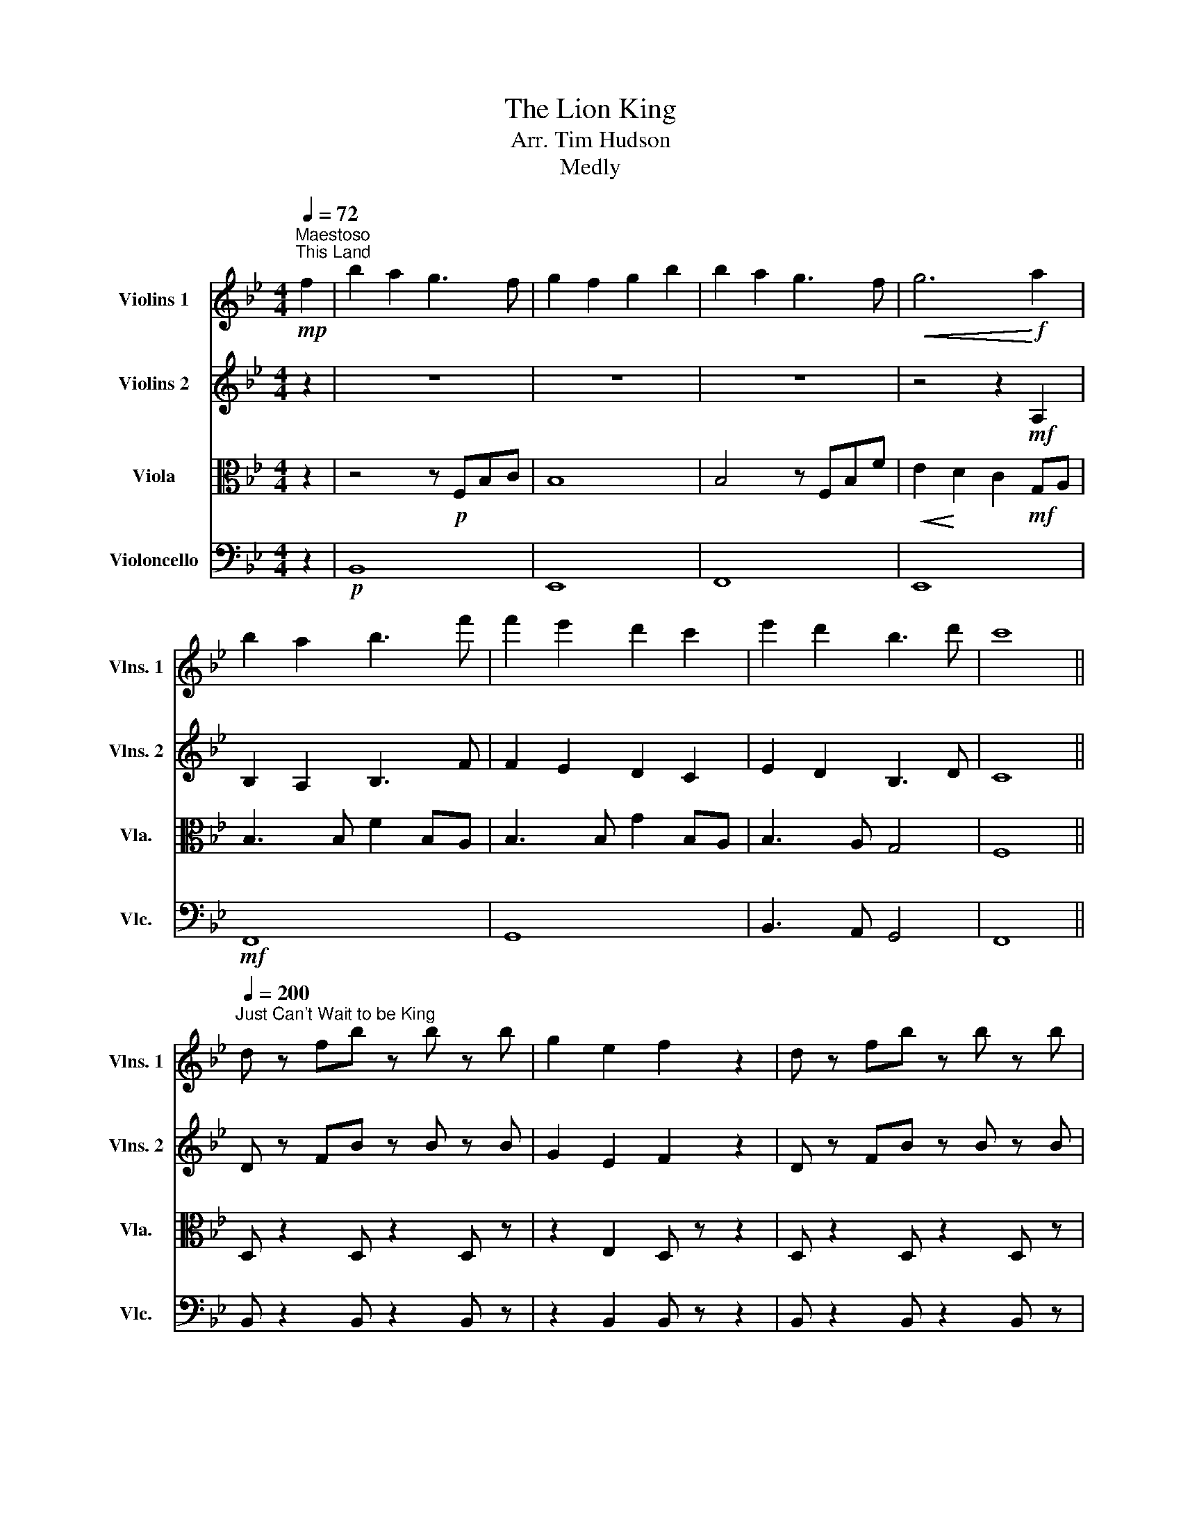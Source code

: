 X:1
T:The Lion King
T:Arr. Tim Hudson
T:Medly
%%score 1 2 3 4
L:1/8
Q:1/4=72
M:4/4
K:Bb
V:1 treble nm="Violins 1" snm="Vlns. 1"
V:2 treble nm="Violins 2" snm="Vlns. 2"
V:3 alto nm="Viola" snm="Vla."
V:4 bass nm="Violoncello" snm="Vlc."
V:1
"^Maestoso""^This Land"!mp! f2 | b2 a2 g3 f | g2 f2 g2 b2 | b2 a2 g3 f |!<(! g6!<)!!f! a2 | %5
 b2 a2 b3 f' | f'2 e'2 d'2 c'2 | e'2 d'2 b3 d' | c'8 || %9
[Q:1/4=200]"^Just Can't Wait to be King" d z fb z b z b | g2 e2 f2 z2 | d z fb z b z b | %12
 c'2 a2 f2 z2 | d z fb z b z b | g2 e2 f2 z2 | d z fb z bb z | b2 z2 z4 | z8 | z8 | z8 | z4 c4 | %21
 B z z2 z4 | z8 | z8 | d z d c3 B z | z8 | z8 | z8 | z4 c4 | B z z2 z4 | z8 | z8 | d z d c3 F2 | %33
 G2 B2 B2 B2 | B2 B2 d B3 | c8- | c z z2 GB- B2 | _d4 c B3 | f z z2 c B3 | B8- | B4 G B3 | %41
 _d4 c B3 | f8- | f8- | f8- | f z z2 c B3 | B8- | B8 | D z FB z BB z | B z z2 !fermata!z4 || %50
[K:Eb][Q:1/4=80]"^Moderato""^Can You Feel The Love Tonight?" g4 f2 b2 | a4- ageB | c4 BeBG | %53
 F2 G2 B4 | CD/E/- EF E B,3 | CD/E/- EF E4 | CD/E/- EF EB, G2 | AG<FG F4 | CD/E/- EF E B,3 | %59
 CD/E/- EF E4 | CD/E/- EB, BGEC | AG<FG F3 C ||[K:F] c2 A G3 cA- | A2 FD- D4 | z2 CF B2 A2 | %65
 G6 z2 | z2 D/E/ F3- FC | c2 A2 F/F/ D3 | B2 A2 G2 F2 | F8 | z4 z2 df | b2 a2 g2 f2 | f8 || %73
"^Circle of Life"[Q:1/4=90] z F/F/ FF/FF/F/F/ FC | z F/F/ FF/FF/F/F/ FC | z F/F/ FF/FF/F/F/ FC | %76
 z F/F/ FF/EE/E/E/ EE | z a/a/ aa/aa/a/a/ aa | z b/b/ bb/bb/b/b/ bb | z g/g/ gg/gg/g/g/ gg | %80
 z a/a/ aa/aa/a/a/ aa | z d/d/ dd/dd/d/d/ dd | z d/d/ dd/dd/d/d/ dd | z _e/e/ ee/ee/e/e/ ee | %84
 z f/f/ ff/ee/e/e/ ee | z a/a/ aa/aa/a/a/ aa | z b/b/ bb/bb/b/b/ bb | z g/g/ gg/gg/g/g/ gg | %88
 z a/a/ aa/aa/a/a/ aC | FFF F3 DE | FGG G3 DF | G2 z G/A/ B2 AF | c8 | z a/a/ aa/aa/a/a/ aa | %94
 z a/a/ aa/aa/a/a/ aa | z b/b/ bb/bb/b/b/ bb | z b/b/ bb/bb/b/b/ bb | z f/f/ ff/ff/f/f/ ff | %98
 z f/f/ ff/ff/f/f/ ff | z f/f/ ff/ff/f/f/ ff | z e/e/ ee/ee/e/e/ ee | z2 C2 F2 Ac | f8 | %103
 f3 f d2 BF | _D6 _d2 | c3 A2 G F2 | z2 CC B3/2A3/2G | F8- | F4"^Rit." (3!^!B2 !^!B2 !^!B2 | %109
 c2 A G3 c2- | c8 |] %111
V:2
 z2 | z8 | z8 | z8 | z4 z2!mf! A,2 | B,2 A,2 B,3 F | F2 E2 D2 C2 | E2 D2 B,3 D | C8 || %9
 D z FB z B z B | G2 E2 F2 z2 | D z FB z B z B | c2 A2 F2 z2 | D z FB z B z B | G2 E2 F2 z2 | %15
 D z FB z BB z | B2 z4!f! F2 | F F2 G3 B z | d c2 B3 F z | G B2 B3 c z | B6 z B | G G2 B3 B z | %22
 _d c2 B3 B z | _d z d z cG-GB- | B6 F z | F F2 G3 B z | d c2 B3 F z | G B2 B3 c z | B6 z B | %29
 G G2 B3 B z | _d c2 B3 B z | _d z d z dc-cB- | B6 z2 | z8 | z8 | F3 A3 c2 | f z z2 z4 | B8 | c8 | %39
 D z FB z B z B | G2 E2 F2 z2 | z8 | c8- | c8- | c8- | c z z2 z4 | D z FB z B z B | G2 E2 F2 z2 | %48
 D z FB z BB z | B z z2 !fermata!z4 ||[K:Eb] e4 f4 | e8 | A3 B G4 | B,2 E2 A2 G2 | z8 | z8 | z8 | %57
 z8 | z8 | z8 | z8 | z8 ||[K:F] f4 e4 | d4 c2 BA- | AGF z z4 | z2 CE G2 c2 | d4 c4 | z8 | z8 | z8 | %70
 z4 z2 DF | B2 A2 G2 F2 | F8 || A7 F/F/ | F B4- B A2 | B3 A G2 F2 | G8 | z f/f/ ff/ff/f/f/ ff | %78
 z f/f/ ff/ff/f/f/ ff | z f/f/ ff/ff/f/f/ ff | z f/f/ ff/ff/f/f/ fE | FFF F3 DE | FGG G3 DF | %83
 G2 z G/A/ B2 AF | G8 | z f/f/ ff/ff/f/f/ ff | z f/f/ ff/ff/f/f/ ff | z f/f/ ff/ff/f/f/ ff | %88
 z f/f/ ff/ff/f/f/ ff | z d/d/ dd/dd/d/d/ dd | z d/d/ dd/dd/d/d/ dd | z _e/e/ ee/ee/e/e/ ee | %92
 z2 CC c2 AG | A8- | A2 AA B c2 c- | c2 B6- | B2 BB c2 AG- | G F3 z4 | z2 CF B2 A2 | G6 Ac | c8 | %101
 z2 C2 F2 Ac | d8 | d3 d B2 GD | _D6 _d2 | c3 A2 G F2 | z2 CC B3/2A3/2G | _D8- | %108
 D4 (3!^!_D2 !^!D2 !^!D2 | c8 | A8 |] %111
V:3
 z2 | z4 z!p! F,B,C | B,8 | B,4 z F,B,F |!<(! E2!<)! D2 C2!mf! G,A, | B,3 B, F2 B,A, | %6
 B,3 B, G2 B,A, | B,3 A, G,4 | F,8 || D, z2 D, z2 D, z | z2 E,2 D, z z2 | D, z2 D, z2 D, z | %12
 z2 F,2 C, z z2 | D, z2 D, z2 D, z | z2 E,2 D, z z2 | D, z2 D, z2 E, z | D,2 z2 z4 | %17
!mf! D z2 D z2 D z | z2 !>!E2 D z z2 | D z2 D z2 D z | z2 !>!E2 D z z2 | D z2 D z2 D z | %22
 z2 !>!E2 D z z2 | D z2 D z2 D z | z2 !>!E2 D z z2 | D z2 D z2 D z | z2 !>!E2 D z z2 | %27
 D z2 D z2 D z | z2 !>!E2 D z z2 | D z2 D z2 D z | z2 !>!E2 D z z2 | D z2 D z2 D z | %32
 z2 !>!E2 D z z2 | z8 | z8 | z8 | z8 | D8 | E8 | D z2 D z2 D z | z2 !>!E2 D z z2 | z8 | C8- | C8- | %44
 C8- | C z z2 z4 | D, z2 D, z2 D, z | z2 E,2 D, z z2 | D, z2 D, z2 E, z | D, z z2 !fermata!z4 || %50
[K:Eb] E4 D4 | C4 B,4 | A,4 G,4 | F,2 G,2 A,2 B,2 | C4 B,4 | C4 B,4 | C4 B,2 E2 | A,4 B,4 | %58
 C4 B,4 | C4 B,4 | C4 B,2 E2 | A,4 B,2 B,2 ||[K:F] A,4 G,4 | A,4 B,4 | A,4 B,2 =B,2 | C6 z2 | %66
 B,4 A,4 | C4 B,4 | G,2 A,2 B,2 C2 | C2 A, G,3 CA,- | A,2 F,D,- D,4 | B,2 A,2 B,2 C2 | C8 || A,8 | %74
 B,8 | D8 | E6 A,B, | CCC C2 CDC- | CB,- B,2 z2 z G, | B, B,2 B, B,DCA,- | A,6 z2 | %81
 z A/A/ AA/AA/A/A/ AA | z B/B/ BB/BB/B/B/ BB | z B/B/ BB/BB/B/B/ BB | z A/A/ AA/GG/G/G/ A,B, | %85
 CCC C2 CDC- | CB,- B,2 z2 z G, | B, B,2 B, B,DCA,- | A,6 z2 | z A/A/ AA/AA/A/A/ AA | %90
 z B/B/ BB/BB/B/B/ BB | z B/B/ BB/BB/B/B/ BB | z E/E/ EE/EE/E/E/ EE | A,6 B,2 | A,8 | D6 _E2 | %96
 B,8 | D6 _E2 | D8 | C6 D2 | C2 CC C2 C2 | A,8- | A,2 A,A, B, C2 C- | C B,3- B,4- | B,6 z2 | F,8 | %106
 C,8 | _A,2 G,2 F,2 _E,2 | _D,4 (3!^!B,2 !^!B,2 !^!B,2 | A,8 | A,8 |] %111
V:4
 z2 |!p! B,,8 | E,,8 | F,,8 | E,,8 |!mf! F,,8 | G,,8 | B,,3 A,, G,,4 | F,,8 || %9
 B,, z2 B,, z2 B,, z | z2 B,,2 B,, z z2 | B,, z2 B,, z2 B,, z | z2 B,,2 A,, z z2 | %13
 B,, z2 B,, z2 B,, z | z2 B,,2 B,, z z2 | B,, z2 B,, z2 B,, z | B,,2 z2 z4 | B,,6 F,,2 | %18
 G,,4 F,,4 | B,,6 F,,2 | B,,4 _A,,4 | E,,6 E,,2 | C,4 B,,4 | E,,6 F,,2 | B,,4 B,,4 | B,,6 F,,2 | %26
 G,,4 F,,4 | B,,6 F,,2 | B,,4 B,,4 | E,,6 E,,2 | C,4 B,,4 | E,,6 F,,2 | B,,4 B,,4 | C,6 G,,2 | %34
 C,4 B,,4 | F,,3 F,,3 F,,2 | F,, z z2 z4 | E,,4 E,,4 | F,,4 F,,4 | B,, z2 B,, z2 B,, z | %40
 z2 B,,2 B,, z z2 | E,,4 E,,4 | F,,6 F,,2 | G,,3 F,,3 G,,2 | A,,3 F,,3 A,,2 | !^!F, z z2 z4 | %46
 B,, z2 B,, z2 B,, z | z2 B,,2 B,, z z2 | B,, z2 B,, z2 B,, z | B,, z z2 !fermata!z4 ||[K:Eb] z8 | %51
 z8 | z8 | z8 | z8 | z8 | z8 | z2 z2 E,2 D,2 | A,,4 G,,4 | A,,4 G,,4 | A,,4 G,,2 C,2 | %61
 _D,2 C,2 B,,2 C,2 ||[K:F] F,3 F, E,3 E, | D,3 D, B,,3 B,, | F,,3 F,, B,,2 =B,,2 | %65
 C,2 G,,2 E,,2 C,2 | F,4 F,4 | F,2 E,2 D,2 D,C, | B,,2 A,,2 B,,2 C,2 | F,,4 E,,4 | D,,4 [C,,C,]4 | %71
 B,,2 A,,2 G,,2 F,,2 | F,,8 || F,,8 | B,,8 | G,,8 | C,8 | F,,4 F,,4 | F,,3 F,, F,,2 F,2 | E,4 E,4 | %80
 F,3 F, F,2 E,2 | D,,3 D,, D,,4 | G,,3 G,, G,2 F,2 | _E,3 E, E,2 D,2 | C,2 C,2 C,2 C,2 | %85
 F,,4 F,,4 | F,,3 F,, F,,2 F,2 | E,4 E,4 | F,3 F, F,2 E,2 | D,,3 D,, D,,4 | G,,3 G,, G,2 F,2 | %91
 _E,3 E, E,2 D,2 | C,2 C,,2 C,,2 C,,2 | F,,8 | F,,8 | B,,8 | _E,,8 | B,,8 | B,,8 | C,8 | C,4 B,,4 | %101
 F,,8 | F,,8 | D,8 | _D,6 D,2 | C,3 A,,2 G,, F,,2 | C,,2 C,,C,, B,,3/2A,,3/2G,, | %107
 _D,2 C,2 B,,2 _A,,2 | G,,4 (3!^!B,,2 !^!B,,2 !^!B,,2 | F,,8 | F,,8 |] %111

